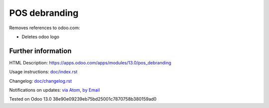 ================
 POS debranding
================

Removes references to odoo.com:

* Deletes odoo logo

Further information
===================

HTML Description: https://apps.odoo.com/apps/modules/13.0/pos_debranding

Usage instructions: `<doc/index.rst>`_

Changelog: `<doc/changelog.rst>`_

Notifications on updates: `via Atom <https://github.com/itpp-labs/pos-addons/commits/13.0/pos_debranding.atom>`_, `by Email <https://blogtrottr.com/?subscribe=https://github.com/itpp-labs/pos-addons/commits/13.0/pos_debranding.atom>`_

Tested on Odoo 13.0 38e90e09239eb75bd25001c7870758b380159ad0
